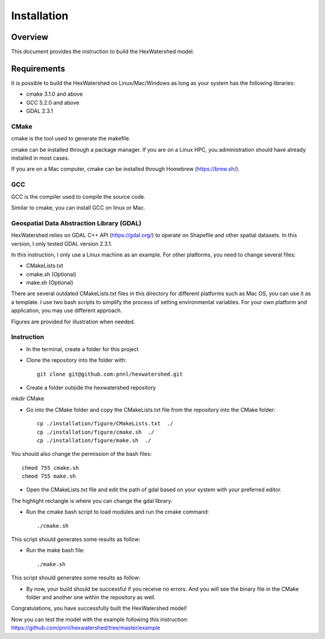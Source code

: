 ============
Installation
============

********
Overview
********

This document provides the instruction to build the HexWatershed model.

************
Requirements
************

It is possible to build the HexWatershed on Linux/Mac/Windows as long as your system has the following libraries:

* cmake 3.1.0 and above
* GCC 5.2.0 and above
* GDAL 2.3.1

-----
CMake
-----

cmake is the tool used to generate the makefile.

cmake can be installed through a package manager. If you are on a Linux HPC, you administration should have already installed in most cases.

If you are on a Mac computer, cmake can be installed through Homebrew (https://brew.sh/).

---
GCC
---

GCC is the compiler used to compile the source code.

Similar to cmake, you can install GCC on linux or Mac.

------------------------------------------
Geospatial Data Abstraction Library (GDAL)
------------------------------------------

HexWatershed relies on GDAL C++ API (https://gdal.org/) to operate on Shapefile and other spatial datasets.
In this version, I only tested GDAL version 2.3.1.

In this instruction, I only use a Linux machine as an example. For other platforms, you need to change several files:

- CMakeLists.txt
- cmake.sh (Optional)
- make.sh (Optional)

There are several outdated CMakeLists.txt files in this directory for different platforms such as Mac OS, you can use it as a template. I use two bash scripts to simplify the process of setting environmental variables. For your own platform and application, you may use different approach.

Figures are provided for illustration when needed.

-----------
Instruction 
-----------

- In the terminal, create a folder for this project
- Clone the repository into the folder with::

    git clone git@github.com:pnnl/hexwatershed.git
 
- Create a folder outside the hexwatershed repository
 
mkdir CMake
 
- Go into the CMake folder and copy the CMakeLists.txt file from the repository into the CMake folder::
 
    cp ./installation/figure/CMakeLists.txt  ./
    cp ./installation/figure/cmake.sh  ./
    cp ./installation/figure/make.sh  ./
 
You should also change the permission of the bash files::
 
    chmod 755 cmake.sh
    chmod 755 make.sh
 
- Open the CMakeLists.txt file and edit the path of gdal based on your system with your preferred editor.

The highlight rectangle is where you can change the gdal library.



- Run the cmake bash script to load modules and run the cmake command::
 
    ./cmake.sh
 


This script should generates some results as follow:

- Run the make bash file::
 
    ./make.sh




This script should generates some results as follow:



- By now, your build should be successful if you receive no errors. And you will see the binary file in the CMake folder and another one within the repository as well.



Congratulations, you have successfully built the HexWatershed model!

Now you can test the model with the example following this instruction: https://github.com/pnnl/hexwatershed/tree/master/example
